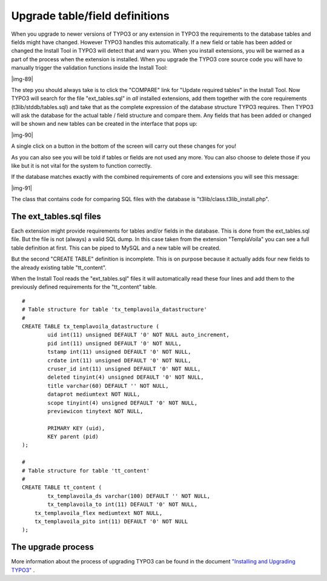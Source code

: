 ﻿.. include:: Images.txt

.. ==================================================
.. FOR YOUR INFORMATION
.. --------------------------------------------------
.. -*- coding: utf-8 -*- with BOM.

.. ==================================================
.. DEFINE SOME TEXTROLES
.. --------------------------------------------------
.. role::   underline
.. role::   typoscript(code)
.. role::   ts(typoscript)
   :class:  typoscript
.. role::   php(code)


Upgrade table/field definitions
^^^^^^^^^^^^^^^^^^^^^^^^^^^^^^^

When you upgrade to newer versions of TYPO3 or any extension in TYPO3
the requirements to the database tables and fields might have changed.
However TYPO3 handles this automatically. If a new field or table has
been added or changed the Install Tool in TYPO3 will detect that and
warn you. When you install extensions, you will be warned as a part of
the process when the extension is installed. When you upgrade the
TYPO3 core source code you will have to manually trigger the
validation functions inside the Install Tool:

|img-89|

The step you should always take is to click the "COMPARE" link for
"Update required tables" in the Install Tool. Now TYPO3 will search
for the file "ext\_tables.sql" in  *all* installed extensions, add
them together with the core requirements (t3lib/stddb/tables.sql) and
take that as the complete expression of the database structure TYPO3
requires. Then TYPO3 will ask the database for the actual table /
field structure and compare them. Any fields that has been added or
changed will be shown and new tables can be created in the interface
that pops up:

|img-90|

A single click on a button in the bottom of the screen will carry out
these changes for you!

As you can also see you will be told if tables or fields are not used
any more. You can also choose to delete those if you like but it is
not vital for the system to function correctly.

If the database matches exactly with the combined requirements of core
and extensions you will see this message:

|img-91|

The class that contains code for comparing SQL files with the database
is "t3lib/class.t3lib\_install.php".


The ext\_tables.sql files
"""""""""""""""""""""""""

Each extension might provide requirements for tables and/or fields in
the database. This is done from the ext\_tables.sql file. But the file
is not (always) a valid SQL dump. In this case taken from the
extension "TemplaVoila" you can see a full table definition at first.
This can be piped to MySQL and a new table will be created.

But the second "CREATE TABLE" definition is incomplete. This is on
purpose because it actually adds four new fields to the already
existing table "tt\_content".

When the Install Tool reads the "ext\_tables.sql" files it will
automatically read these four lines and add them to the previously
defined requirements for the "tt\_content" table.

::

   #
   # Table structure for table 'tx_templavoila_datastructure'
   #
   CREATE TABLE tx_templavoila_datastructure (
           uid int(11) unsigned DEFAULT '0' NOT NULL auto_increment,
           pid int(11) unsigned DEFAULT '0' NOT NULL,
           tstamp int(11) unsigned DEFAULT '0' NOT NULL,
           crdate int(11) unsigned DEFAULT '0' NOT NULL,
           cruser_id int(11) unsigned DEFAULT '0' NOT NULL,
           deleted tinyint(4) unsigned DEFAULT '0' NOT NULL,
           title varchar(60) DEFAULT '' NOT NULL,
           dataprot mediumtext NOT NULL,
           scope tinyint(4) unsigned DEFAULT '0' NOT NULL,
           previewicon tinytext NOT NULL,
           
           PRIMARY KEY (uid),
           KEY parent (pid)
   );
   
   #
   # Table structure for table 'tt_content'
   #
   CREATE TABLE tt_content (
           tx_templavoila_ds varchar(100) DEFAULT '' NOT NULL,
           tx_templavoila_to int(11) DEFAULT '0' NOT NULL,
       tx_templavoila_flex mediumtext NOT NULL,
       tx_templavoila_pito int(11) DEFAULT '0' NOT NULL
   );


The upgrade process
"""""""""""""""""""

More information about the process of upgrading TYPO3 can be found in
the document `"Installing and Upgrading TYPO3"
<../Sites/typo3/doc_inst_upgr/doc/manual.sxw#Upgrade%7Coutline>`_ .

